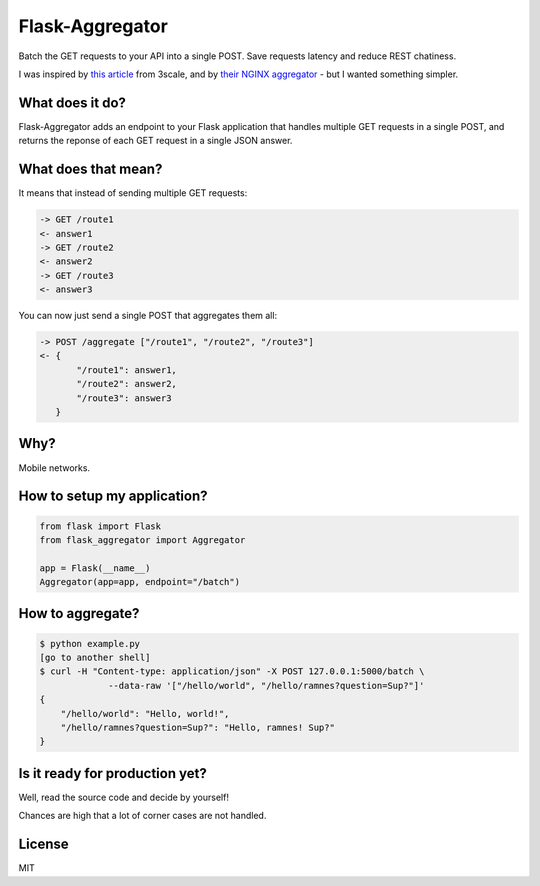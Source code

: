 Flask-Aggregator
================

Batch the GET requests to your API into a single POST. Save requests latency and
reduce REST chatiness.

I was inspired by `this article
<http://tech.3scale.net/2013/04/18/accelerate-your-mobile-api-with-nginx-and-lua/>`_
from 3scale, and by `their NGINX aggregator
<https://github.com/solso/api-aggregator>`_ - but I wanted something simpler.


What does it do?
----------------

Flask-Aggregator adds an endpoint to your Flask application that handles
multiple GET requests in a single POST, and returns the reponse of each GET
request in a single JSON answer.


What does that mean?
--------------------

It means that instead of sending multiple GET requests:

.. code-block:: sh

   -> GET /route1
   <- answer1
   -> GET /route2
   <- answer2
   -> GET /route3
   <- answer3


You can now just send a single POST that aggregates them all:

.. code-block:: sh

  -> POST /aggregate ["/route1", "/route2", "/route3"]
  <- {
         "/route1": answer1,
         "/route2": answer2,
         "/route3": answer3
     }


Why?
----

Mobile networks.


How to setup my application?
----------------------------

.. code-block:: python

   from flask import Flask
   from flask_aggregator import Aggregator

   app = Flask(__name__)
   Aggregator(app=app, endpoint="/batch")


How to aggregate?
-----------------

.. code-block:: sh

   $ python example.py
   [go to another shell]
   $ curl -H "Content-type: application/json" -X POST 127.0.0.1:5000/batch \
                --data-raw '["/hello/world", "/hello/ramnes?question=Sup?"]'
   {
       "/hello/world": "Hello, world!",
       "/hello/ramnes?question=Sup?": "Hello, ramnes! Sup?"
   }


Is it ready for production yet?
-------------------------------

Well, read the source code and decide by yourself!

Chances are high that a lot of corner cases are not handled.


License
-------

MIT
